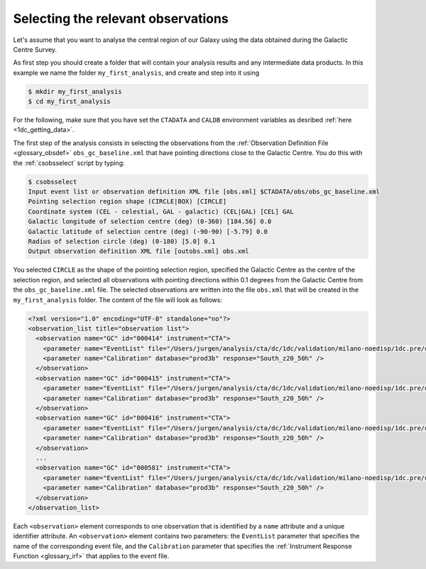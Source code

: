 .. _1dc_first_select_obs:

Selecting the relevant observations
-----------------------------------

Let's assume that you want to analyse the central region of our Galaxy using
the data obtained during the Galactic Centre Survey.

As first step you should create a folder that will contain your analysis
results and any intermediate data products. In this example we name the
folder ``my_first_analysis``, and create and step into it using

.. code-block:: bash

   $ mkdir my_first_analysis
   $ cd my_first_analysis

For the following, make sure that you have set the ``CTADATA`` and ``CALDB``
environment variables as desribed :ref:`here <1dc_getting_data>`.

The first step of the analysis consists in selecting the observations from the
:ref:`Observation Definition File <glossary_obsdef>`
``obs_gc_baseline.xml`` that have pointing directions close to the Galactic
Centre.
You do this with the :ref:`csobsselect` script by typing:

.. code-block:: bash

   $ csobsselect
   Input event list or observation definition XML file [obs.xml] $CTADATA/obs/obs_gc_baseline.xml
   Pointing selection region shape (CIRCLE|BOX) [CIRCLE]
   Coordinate system (CEL - celestial, GAL - galactic) (CEL|GAL) [CEL] GAL
   Galactic longitude of selection centre (deg) (0-360) [184.56] 0.0
   Galactic latitude of selection centre (deg) (-90-90) [-5.79] 0.0
   Radius of selection circle (deg) (0-180) [5.0] 0.1
   Output observation definition XML file [outobs.xml] obs.xml

You selected ``CIRCLE`` as the shape of the pointing selection region,
specified the Galactic Centre as the centre of the selection region, and
selected all observations with pointing directions within 0.1 degrees from
the Galactic Centre from the ``obs_gc_baseline.xml`` file.
The selected observations are written into the file ``obs.xml`` that will be
created in the ``my_first_analysis`` folder.
The content of the file will look as follows:

.. code-block:: xml

   <?xml version="1.0" encoding="UTF-8" standalone="no"?>
   <observation_list title="observation list">
     <observation name="GC" id="000414" instrument="CTA">
       <parameter name="EventList" file="/Users/jurgen/analysis/cta/dc/1dc/validation/milano-noedisp/1dc.pre/data/baseline/gc/gc_baseline_000414.fits.gz" />
       <parameter name="Calibration" database="prod3b" response="South_z20_50h" />
     </observation>
     <observation name="GC" id="000415" instrument="CTA">
       <parameter name="EventList" file="/Users/jurgen/analysis/cta/dc/1dc/validation/milano-noedisp/1dc.pre/data/baseline/gc/gc_baseline_000415.fits.gz" />
       <parameter name="Calibration" database="prod3b" response="South_z20_50h" />
     </observation>
     <observation name="GC" id="000416" instrument="CTA">
       <parameter name="EventList" file="/Users/jurgen/analysis/cta/dc/1dc/validation/milano-noedisp/1dc.pre/data/baseline/gc/gc_baseline_000416.fits.gz" />
       <parameter name="Calibration" database="prod3b" response="South_z20_50h" />
     </observation>
     ...
     <observation name="GC" id="000581" instrument="CTA">
       <parameter name="EventList" file="/Users/jurgen/analysis/cta/dc/1dc/validation/milano-noedisp/1dc.pre/data/baseline/gc/gc_baseline_000581.fits.gz" />
       <parameter name="Calibration" database="prod3b" response="South_z20_50h" />
     </observation>
   </observation_list>

Each ``<observation>`` element corresponds to one observation that is identified
by a ``name`` attribute and a unique identifier attribute.
An ``<observation>`` element contains two parameters:
the ``EventList`` parameter that specifies the name of the corresponding event
file, and
the ``Calibration`` parameter that specifies the
:ref:`Instrument Response Function <glossary_irf>` that applies to the
event file.

